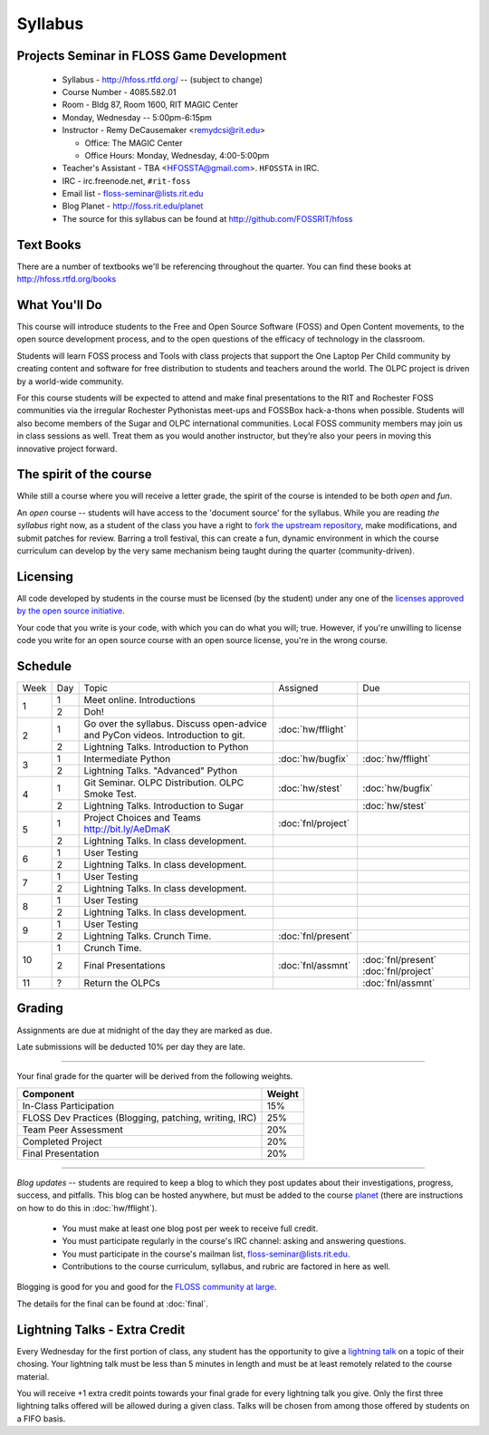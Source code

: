 Syllabus
========

Projects Seminar in FLOSS Game Development
------------------------------------------

 - Syllabus - http://hfoss.rtfd.org/ -- (subject to change)
 - Course Number - 4085.582.01
 - Room - Bldg 87, Room 1600, RIT MAGIC Center
 - Monday, Wednesday -- 5:00pm-6:15pm
 - Instructor - Remy DeCausemaker <remydcsi@rit.edu>

   - Office:  The MAGIC Center
   - Office Hours:  Monday, Wednesday, 4:00-5:00pm

 - Teacher's Assistant - TBA <HFOSSTA@gmail.com>.  ``HFOSSTA`` in IRC.
 - IRC - irc.freenode.net, ``#rit-foss``
 - Email list - `floss-seminar@lists.rit.edu
   <https://lists.rit.edu/mailman/listinfo.cgi/floss-seminar>`_
 - Blog Planet - http://foss.rit.edu/planet
 - The source for this syllabus can be found at
   http://github.com/FOSSRIT/hfoss

Text Books
----------

There are a number of textbooks we'll be referencing throughout the quarter.  You can
find these books at http://hfoss.rtfd.org/books

What You'll Do
--------------

This course will introduce students to the Free and Open Source Software (FOSS)
and Open Content movements, to the open source development process,
and to the open questions of the efficacy of technology in the classroom.

Students will learn FOSS process and Tools with class projects that support
the One Laptop Per Child community by creating content and
software for free distribution to students and teachers around the world.
The OLPC project is driven by a world-wide community.

For this course students will be expected to attend and make final
presentations to the RIT and Rochester FOSS communities via the irregular
Rochester Pythonistas meet-ups and FOSSBox hack-a-thons when possible.
Students will also become members of the Sugar and OLPC international
communities. Local FOSS community members may join us in class sessions as
well.  Treat them as you would another instructor, but they’re also your
peers in moving this innovative project forward.

The spirit of the course
------------------------

While still a course where you will receive a letter grade, the spirit of the
course is intended to be both `open` and `fun`.

An `open` course -- students will have access to the 'document source' for the
syllabus.  While you are reading `the syllabus` right now,
as a student of the class you have a right to `fork the upstream repository
<http://github.com/ralphbean/hfoss>`_, make modifications,
and submit patches for review.  Barring a troll festival, this can create a fun,
dynamic environment in which the course curriculum can develop by the very same
mechanism being taught during the quarter (community-driven).

Licensing
---------

All code developed by students in the course must be licensed (by the student)
under any one of the `licenses approved by the open source initiative
<http://www.opensource.org/licenses/category>`_.

Your code that you write is your code, with which you can do what you will;
true.  However, if you're unwilling to license code you write for an open source
course with an open source license, you're in the wrong course.

Schedule
--------

+----+---+----------------------------+-------------------+-------------------+
|Week|Day|Topic                       | Assigned          | Due               |
+----+---+----------------------------+-------------------+-------------------+
|1   |1  | Meet online.  Introductions|                   |                   |
+    +---+----------------------------+-------------------+-------------------+
|    |2  | Doh!                       |                   |                   |
+----+---+----------------------------+-------------------+-------------------+
|2   |1  | Go over the syllabus.      | :doc:`hw/fflight` |                   |
|    |   | Discuss open-advice and    |                   |                   |
|    |   | PyCon videos.              |                   |                   |
|    |   | Introduction to git.       |                   |                   |
+    +---+----------------------------+-------------------+-------------------+
|    |   | Lightning Talks.           |                   |                   |
|    |2  | Introduction to Python     |                   |                   |
+----+---+----------------------------+-------------------+-------------------+
|3   |1  | Intermediate Python        | :doc:`hw/bugfix`  |:doc:`hw/fflight`  |
+    +---+----------------------------+-------------------+-------------------+
|    |2  | Lightning Talks.           |                   |                   |
|    |   | "Advanced" Python          |                   |                   |
+----+---+----------------------------+-------------------+-------------------+
|4   |1  | Git Seminar.               | :doc:`hw/stest`   |:doc:`hw/bugfix`   |
|    |   | OLPC Distribution.         |                   |                   |
|    |   | OLPC Smoke Test.           |                   |                   |
+    +---+----------------------------+-------------------+-------------------+
|    |2  | Lightning Talks.           |                   |                   |
|    |   | Introduction to Sugar      |                   |:doc:`hw/stest`    |
+----+---+----------------------------+-------------------+-------------------+
|5   |1  | Project Choices and Teams  | :doc:`fnl/project`|                   |
|    |   | http://bit.ly/AeDmaK       |                   |                   |
+    +---+----------------------------+-------------------+-------------------+
|    |2  | Lightning Talks.           |                   |                   |
|    |   | In class development.      |                   |                   |
+----+---+----------------------------+-------------------+-------------------+
|6   |1  | User Testing               |                   |                   |
+    +---+----------------------------+-------------------+-------------------+
|    |2  | Lightning Talks.           |                   |                   |
|    |   | In class development.      |                   |                   |
+----+---+----------------------------+-------------------+-------------------+
|7   |1  | User Testing               |                   |                   |
+    +---+----------------------------+-------------------+-------------------+
|    |2  | Lightning Talks.           |                   |                   |
|    |   | In class development.      |                   |                   |
+----+---+----------------------------+-------------------+-------------------+
|8   |1  | User Testing               |                   |                   |
+    +---+----------------------------+-------------------+-------------------+
|    |2  | Lightning Talks.           |                   |                   |
|    |   | In class development.      |                   |                   |
+----+---+----------------------------+-------------------+-------------------+
|9   |1  | User Testing               |                   |                   |
+    +---+----------------------------+-------------------+-------------------+
|    |2  | Lightning Talks.           |                   |                   |
|    |   | Crunch Time.               |:doc:`fnl/present` |                   |
+----+---+----------------------------+-------------------+-------------------+
|10  |1  | Crunch Time.               |                   |                   |
+    +---+----------------------------+-------------------+-------------------+
|    |2  | Final Presentations        |:doc:`fnl/assmnt`  |:doc:`fnl/present` |
|    |   |                            |                   |:doc:`fnl/project` |
+----+---+----------------------------+-------------------+-------------------+
|11  |?  | Return the OLPCs           |                   |:doc:`fnl/assmnt`  |
+----+---+----------------------------+-------------------+-------------------+

Grading
-------

Assignments are due at midnight of the day they are marked as due.

Late submissions will be deducted 10% per day they are late.

----

Your final grade for the quarter will be derived from the following weights.

+--------------------------------------------------------+--------------+
| Component                                              | Weight       |
+========================================================+==============+
|In-Class Participation                                  | 15%          |
+--------------------------------------------------------+--------------+
|FLOSS Dev Practices (Blogging, patching, writing, IRC)  | 25%          |
+--------------------------------------------------------+--------------+
|Team Peer Assessment                                    | 20%          |
+--------------------------------------------------------+--------------+
|Completed Project                                       | 20%          |
+--------------------------------------------------------+--------------+
|Final Presentation                                      | 20%          |
+--------------------------------------------------------+--------------+

----

*Blog updates* -- students are required to keep a blog to which they post updates
about their investigations, progress, success, and pitfalls.  This blog can be
hosted anywhere, but must be added to the course `planet
<http://threebean.org/floss-planet/>`_ (there are instructions on how to do this
in :doc:`hw/fflight`).

 - You must make at least one blog post per week to receive full credit.
 - You must participate regularly in the course's IRC channel: asking and
   answering questions.
 - You must participate in the course's mailman list,
   `floss-seminar@lists.rit.edu
   <https://lists.rit.edu/mailman/listinfo.cgi/floss-seminar>`_.
 - Contributions to the course curriculum, syllabus, and rubric are factored in
   here as well.

Blogging is good for you and good for the `FLOSS community at large
<http://xkcd.com/979/>`_.

The details for the final can be found at :doc:`final`.

Lightning Talks - Extra Credit
------------------------------

Every Wednesday for the first portion of class, any student has the opportunity
to give a `lightning talk <http://en.wikipedia.org/wiki/Lightning_Talk>`_ on a
topic of their chosing.  Your lightning talk must be less than 5 minutes in
length and must be at least remotely related to the course material.

You will receive +1 extra credit points towards your final grade for every
lightning talk you give.  Only the first three lightning talks offered will be
allowed during a given class.  Talks will be chosen from among those offered by
students on a FIFO basis.
